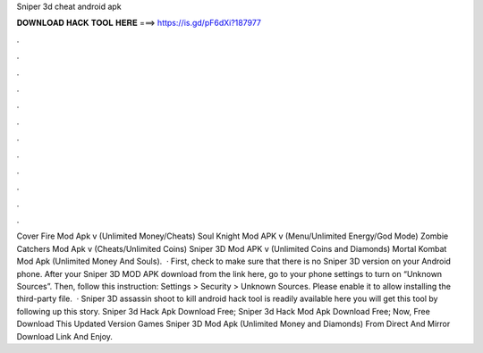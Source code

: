 Sniper 3d cheat android apk

𝐃𝐎𝐖𝐍𝐋𝐎𝐀𝐃 𝐇𝐀𝐂𝐊 𝐓𝐎𝐎𝐋 𝐇𝐄𝐑𝐄 ===> https://is.gd/pF6dXi?187977

.

.

.

.

.

.

.

.

.

.

.

.

Cover Fire Mod Apk v (Unlimited Money/Cheats) Soul Knight Mod APK v (Menu/Unlimited Energy/God Mode) Zombie Catchers Mod Apk v (Cheats/Unlimited Coins) Sniper 3D Mod APK v (Unlimited Coins and Diamonds) Mortal Kombat Mod Apk (Unlimited Money And Souls).  · First, check to make sure that there is no Sniper 3D version on your Android phone. After your Sniper 3D MOD APK download from the link here, go to your phone settings to turn on “Unknown Sources”. Then, follow this instruction: Settings > Security > Unknown Sources. Please enable it to allow installing the third-party file.  · Sniper 3D assassin shoot to kill android hack tool is readily available here you will get this tool by following up this story. Sniper 3d Hack Apk Download Free; Sniper 3d Hack Mod Apk Download Free; Now, Free Download This Updated Version Games Sniper 3D Mod Apk (Unlimited Money and Diamonds) From Direct And Mirror Download Link And Enjoy.
